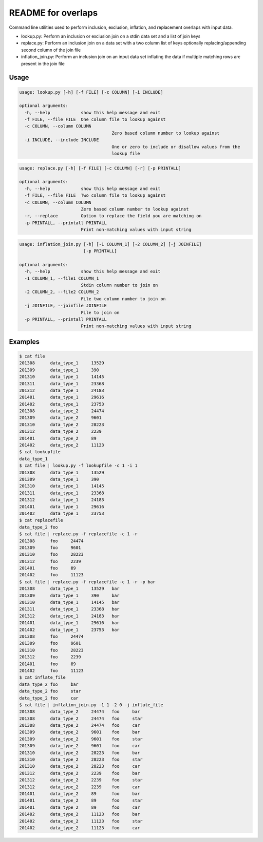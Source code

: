 README for overlaps
===================

Command line utilities used to perform inclusion, exclusion, inflation, and replacement overlaps with input data.

- lookup.py: Perform an inclusion or exclusion join on a stdin data set and a list of join keys
- replace.py: Perform an inclusion join on a data set with a two column list of keys optionally replacing/appending second column of the join file 
- inflation_join.py: Perform an inclusion join on an input data set inflating the data if multiple matching rows are present in the join file

Usage
-----

.. code-block:: bash

    usage: lookup.py [-h] [-f FILE] [-c COLUMN] [-i INCLUDE]

    optional arguments:
      -h, --help            show this help message and exit
      -f FILE, --file FILE  One column file to lookup against
      -c COLUMN, --column COLUMN
                                        Zero based column number to lookup against
      -i INCLUDE, --include INCLUDE
                                        One or zero to include or disallow values from the
                                        lookup file

.. code-block:: bash

    usage: replace.py [-h] [-f FILE] [-c COLUMN] [-r] [-p PRINTALL]

    optional arguments:
      -h, --help            show this help message and exit
      -f FILE, --file FILE  Two column file to lookup against
      -c COLUMN, --column COLUMN
                            Zero based column number to lookup against
      -r, --replace         Option to replace the field you are matching on
      -p PRINTALL, --printall PRINTALL
                            Print non-matching values with input string

.. code-block:: bash

    usage: inflation_join.py [-h] [-1 COLUMN_1] [-2 COLUMN_2] [-j JOINFILE]
                             [-p PRINTALL]

    optional arguments:
      -h, --help            show this help message and exit
      -1 COLUMN_1, --file1 COLUMN_1
                            Stdin column number to join on
      -2 COLUMN_2, --file2 COLUMN_2
                            File two column number to join on
      -j JOINFILE, --joinfile JOINFILE
                            File to join on
      -p PRINTALL, --printall PRINTALL
                            Print non-matching values with input string

Examples
--------

.. code-block:: bash

    $ cat file
    201308	data_type_1	13529
    201309	data_type_1	390
    201310	data_type_1	14145
    201311	data_type_1	23368
    201312	data_type_1	24183
    201401	data_type_1	29616
    201402	data_type_1	23753
    201308	data_type_2	24474
    201309	data_type_2	9601
    201310	data_type_2	28223
    201312	data_type_2	2239
    201401	data_type_2	89
    201402	data_type_2	11123
    $ cat lookupfile
    data_type_1
    $ cat file | lookup.py -f lookupfile -c 1 -i 1
    201308	data_type_1	13529
    201309	data_type_1	390
    201310	data_type_1	14145
    201311	data_type_1	23368
    201312	data_type_1	24183
    201401	data_type_1	29616
    201402	data_type_1	23753
    $ cat replacefile
    data_type_2	foo
    $ cat file | replace.py -f replacefile -c 1 -r
    201308	foo	24474
    201309	foo	9601
    201310	foo	28223
    201312	foo	2239
    201401	foo	89
    201402	foo	11123
    $ cat file | replace.py -f replacefile -c 1 -r -p bar
    201308	data_type_1	13529	bar
    201309	data_type_1	390	bar
    201310	data_type_1	14145	bar
    201311	data_type_1	23368	bar
    201312	data_type_1	24183	bar
    201401	data_type_1	29616	bar
    201402	data_type_1	23753	bar
    201308	foo	24474
    201309	foo	9601
    201310	foo	28223
    201312	foo	2239
    201401	foo	89
    201402	foo	11123
    $ cat inflate_file
    data_type_2	foo	bar
    data_type_2	foo	star
    data_type_2	foo	car
    $ cat file | inflation_join.py -1 1 -2 0 -j inflate_file
    201308	data_type_2	24474	foo	bar
    201308	data_type_2	24474	foo	star
    201308	data_type_2	24474	foo	car
    201309	data_type_2	9601	foo	bar
    201309	data_type_2	9601	foo	star
    201309	data_type_2	9601	foo	car
    201310	data_type_2	28223	foo	bar
    201310	data_type_2	28223	foo	star
    201310	data_type_2	28223	foo	car
    201312	data_type_2	2239	foo	bar
    201312	data_type_2	2239	foo	star
    201312	data_type_2	2239	foo	car
    201401	data_type_2	89	foo	bar
    201401	data_type_2	89	foo	star
    201401	data_type_2	89	foo	car
    201402	data_type_2	11123	foo	bar
    201402	data_type_2	11123	foo	star
    201402	data_type_2	11123	foo	car

